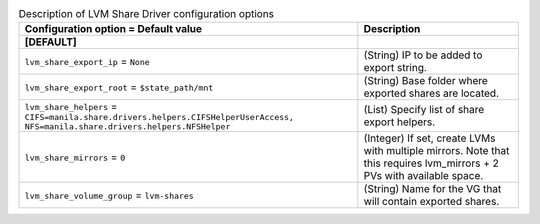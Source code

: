 ..
    Warning: Do not edit this file. It is automatically generated from the
    software project's code and your changes will be overwritten.

    The tool to generate this file lives in openstack-doc-tools repository.

    Please make any changes needed in the code, then run the
    autogenerate-config-doc tool from the openstack-doc-tools repository, or
    ask for help on the documentation mailing list, IRC channel or meeting.

.. _manila-lvm:

.. list-table:: Description of LVM Share Driver configuration options
   :header-rows: 1
   :class: config-ref-table

   * - Configuration option = Default value
     - Description
   * - **[DEFAULT]**
     -
   * - ``lvm_share_export_ip`` = ``None``
     - (String) IP to be added to export string.
   * - ``lvm_share_export_root`` = ``$state_path/mnt``
     - (String) Base folder where exported shares are located.
   * - ``lvm_share_helpers`` = ``CIFS=manila.share.drivers.helpers.CIFSHelperUserAccess, NFS=manila.share.drivers.helpers.NFSHelper``
     - (List) Specify list of share export helpers.
   * - ``lvm_share_mirrors`` = ``0``
     - (Integer) If set, create LVMs with multiple mirrors. Note that this requires lvm_mirrors + 2 PVs with available space.
   * - ``lvm_share_volume_group`` = ``lvm-shares``
     - (String) Name for the VG that will contain exported shares.
